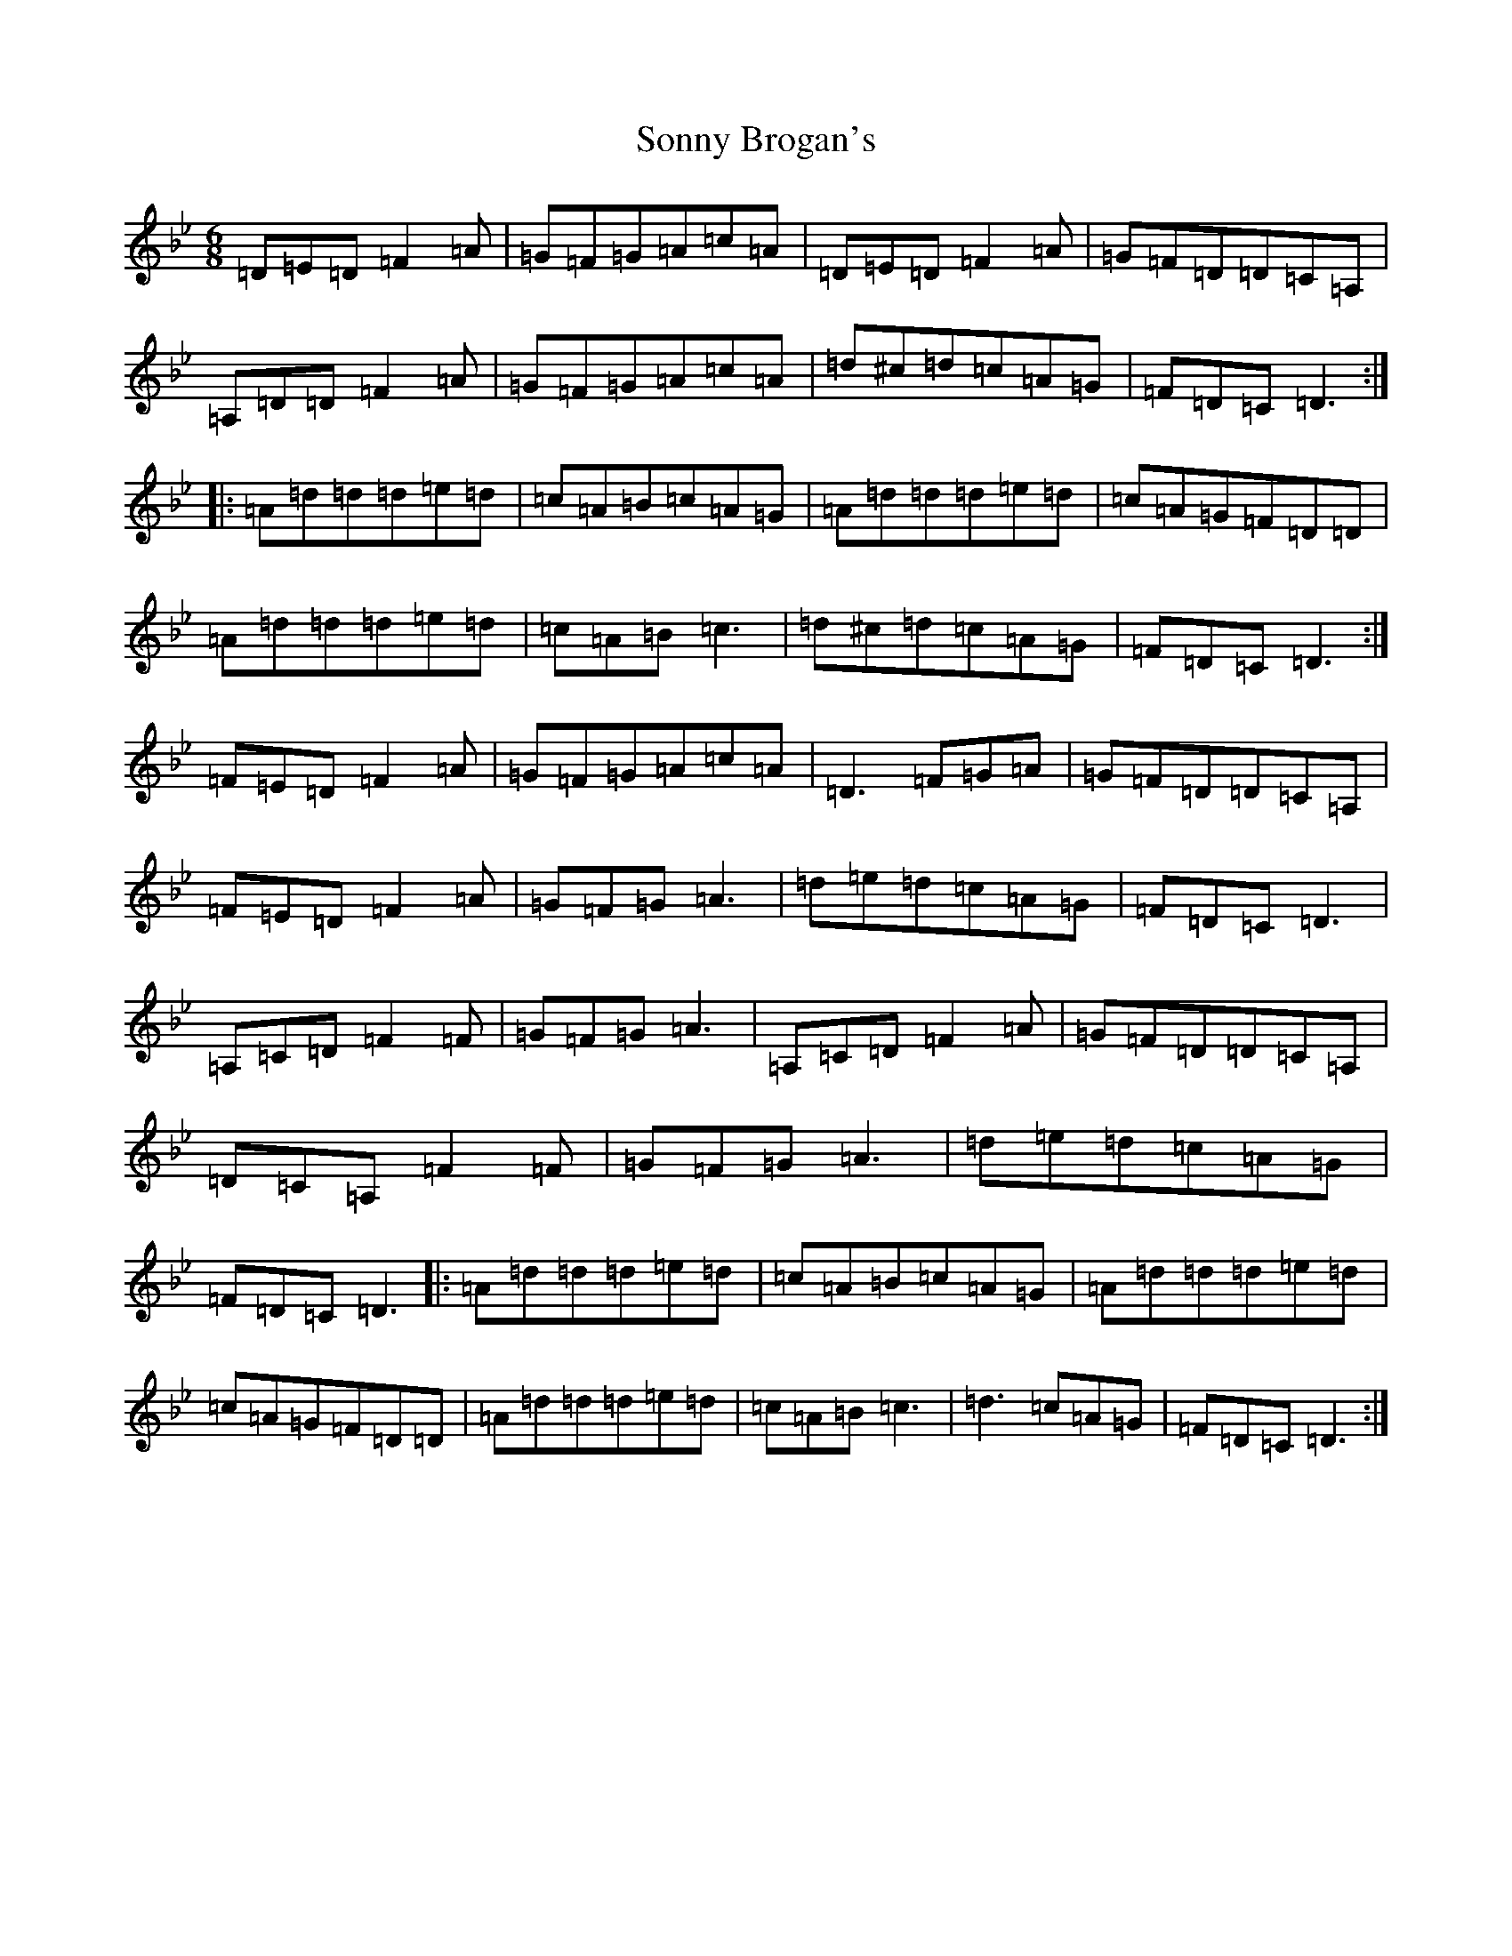 X: 14575
T: Sonny Brogan's
S: https://thesession.org/tunes/1185#setting14455
Z: A Dorian
R: jig
M:6/8
L:1/8
K: C Dorian
=D=E=D=F2=A|=G=F=G=A=c=A|=D=E=D=F2=A|=G=F=D=D=C=A,|=A,=D=D=F2=A|=G=F=G=A=c=A|=d^c=d=c=A=G|=F=D=C=D3:||:=A=d=d=d=e=d|=c=A=B=c=A=G|=A=d=d=d=e=d|=c=A=G=F=D=D|=A=d=d=d=e=d|=c=A=B=c3|=d^c=d=c=A=G|=F=D=C=D3:|=F=E=D=F2=A|=G=F=G=A=c=A|=D3=F=G=A|=G=F=D=D=C=A,|=F=E=D=F2=A|=G=F=G=A3|=d=e=d=c=A=G|=F=D=C=D3|=A,=C=D=F2=F|=G=F=G=A3|=A,=C=D=F2=A|=G=F=D=D=C=A,|=D=C=A,=F2=F|=G=F=G=A3|=d=e=d=c=A=G|=F=D=C=D3|:=A=d=d=d=e=d|=c=A=B=c=A=G|=A=d=d=d=e=d|=c=A=G=F=D=D|=A=d=d=d=e=d|=c=A=B=c3|=d3=c=A=G|=F=D=C=D3:|